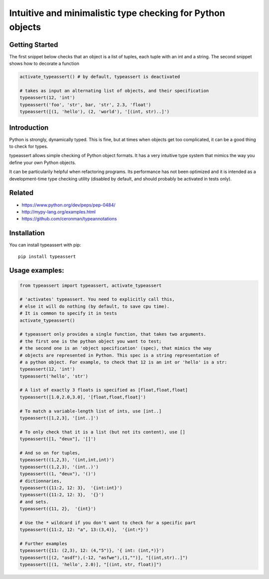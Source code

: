 Intuitive and minimalistic type checking for Python objects
===========================================================

Getting Started
~~~~~~~~~~~~~~~~~~~~~~

The first snippet below checks that an object is a list of tuples, each tuple with an int and a string.
The second snippet shows how to decorate a function

.. code:: python

    activate_typeassert() # by default, typeassert is deactivated

    # takes as input an alternating list of objects, and their specification
    typeassert(12, 'int') 
    typeassert('foo', 'str', bar, 'str', 2.3, 'float')
    typeassert([(1, 'hello'), (2, 'world'), '[(int, str)..]')


Introduction
~~~~~~~~~~~~~~~~~~~~~~

Python is strongly, dynamically typed. This is fine, but at times when objects get too complicated, it can be a good thing to check for types.

typeassert allows simple checking of Python object formats. It has a very intuitive type system that mimics the way you define your own Python objects.

It can be particularily helpful when refactoring programs. Its performance has not been optimized and it is intended as a development-time type checking utility (disabled by default, and should probably be activated in tests only).


Related
~~~~~~~~~~~~~~~~~~~~~~

* https://www.python.org/dev/peps/pep-0484/
* http://mypy-lang.org/examples.html
* https://github.com/ceronman/typeannotations


Installation
~~~~~~~~~~~~~~~~~~~~~~

You can install typeassert with pip::

    pip install typeassert


Usage examples:
~~~~~~~~~~~~~~~~~~~~~~

.. code:: python

    from typeassert import typeassert, activate_typeassert

    # 'activates' typeassert. You need to explicitly call this,
    # else it will do nothing (by default, to save cpu time).
    # It is common to specify it in tests
    activate_typeassert()

    # typeassert only provides a single function, that takes two arguments.
    # the first one is the python object you want to test;
    # the second one is an 'object specification' (spec), that mimics the way
    # objects are represented in Python. This spec is a string representation of
    # a python object. For example, to check that 12 is an int or 'hello' is a str:
    typeassert(12, 'int')
    typeassert('hello', 'str')

    # A list of exactly 3 floats is specified as [float,float,float]
    typeassert([1.0,2.0,3.0], '[float,float,float]')

    # To match a variable-length list of ints, use [int..]
    typeassert([1,2,3], '[int..]')

    # To only check that it is a list (but not its content), use []
    typeassert([1, "deux"], '[]')

    # And so on for tuples,
    typeassert((1,2,3), '(int,int,int)')
    typeassert((1,2,3), '(int..)')
    typeassert((1, "deux"), '()')
    # dictionnaries,
    typeassert({11:2, 12: 3},  '{int:int}')
    typeassert({11:2, 12: 3},  '{}')
    # and sets.
    typeassert({11, 2},  '{int}')

    # Use the * wildcard if you don't want to check for a specific part
    typeassert({11:2, 12: "a", 13:(3,4)},  '{int:*}')

    # Further examples
    typeassert({11: (2,3), 12: (4,"5")}, '{ int: (int,*)}')
    typeassert([(2, "asdf"),(-12, "asfwe"),(1,"")], "[(int,str)..]")
    typeassert([(1, 'hello', 2.0)], "[(int, str, float)]")
